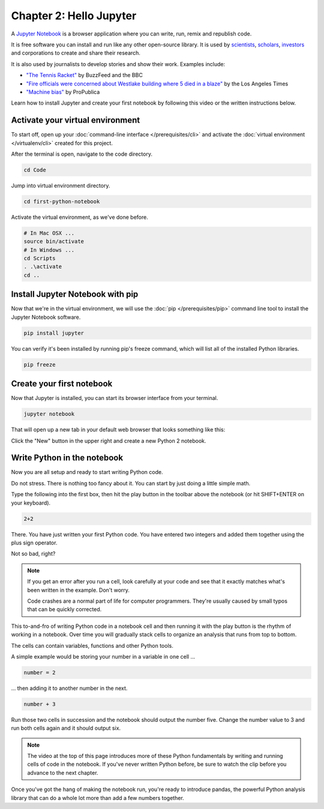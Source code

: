 ========================
Chapter 2: Hello Jupyter
========================

A `Jupyter Notebook <http://jupyter.org/>`_ is a browser application where you can write, run, remix and republish code.

It is free software you can install and run like any other open-source library. It is used by `scientists <http://nbviewer.jupyter.org/github/robertodealmeida/notebooks/blob/master/earth_day_data_challenge/Analyzing%20whale%20tracks.ipynb>`_, `scholars <http://nbviewer.jupyter.org/github/nealcaren/workshop_2014/blob/master/notebooks/5_Times_API.ipynb>`_, `investors <https://github.com/rsvp/fecon235/blob/master/nb/fred-debt-pop.ipynb>`_ and corporations to create and share their research.

It is also used by journalists to develop stories and show their work. Examples include:

* `"The Tennis Racket" <https://github.com/BuzzFeedNews/2016-01-tennis-betting-analysis/blob/master/notebooks/tennis-analysis.ipynb>`_ by BuzzFeed and the BBC
* `"Fire officials were concerned about Westlake building where 5 died in a blaze" <https://github.com/datadesk/la-vacant-building-complaints-analysis/blob/master/la-vacant-building-complaints-analysis.ipynb>`_ by the Los Angeles Times
* `"Machine bias" <https://github.com/propublica/compas-analysis/blob/master/Compas%20Analysis.ipynb>`_ by ProPublica

Learn how to install Jupyter and create your first notebook by following this video or the written instructions below.

.. youtube:: kjrXSvX2JTk

*********************************
Activate your virtual environment
*********************************

To start off, open up your :doc:`command-line interface </prerequisites/cli>` and activate the :doc:`virtual environment </virtualenv/cli>` created for this project.

After the terminal is open, navigate to the code directory.

.. code-block:: bash

    cd Code

Jump into virtual environment directory.

.. code-block:: bash

    cd first-python-notebook

Activate the virtual environment, as we've done before.

.. code-block:: bash

    # In Mac OSX ...
    source bin/activate
    # In Windows ...
    cd Scripts
    . .\activate
    cd ..

*********************************
Install Jupyter Notebook with pip
*********************************

Now that we're in the virtual environment, we will use the :doc:`pip </prerequisites/pip>` command line tool to install the Jupyter Notebook software.

.. code-block:: bash

    pip install jupyter

You can verify it's been installed by running pip's freeze command, which will list all of the installed Python libraries.

.. code-block:: bash

    pip freeze

**************************
Create your first notebook
**************************

Now that Jupyter is installed, you can start its browser interface from your terminal.

.. code-block:: bash

    jupyter notebook

That will open up a new tab in your default web browser that looks something like this:

.. image:: /_static/notebook.png

Click the "New" button in the upper right and create a new Python 2 notebook.

****************************
Write Python in the notebook
****************************

Now you are all setup and ready to start writing Python code.

Do not stress. There is nothing too fancy about it. You can start by just doing a little simple math.

Type the following into the first box, then hit the play button in the toolbar above the notebook (or hit SHIFT+ENTER on your keyboard).

.. code-block:: python

    2+2

.. image:: /_static/2_plus_2.png

There. You have just written your first Python code. You have entered two integers and added them together using the plus sign operator.

Not so bad, right?

.. note::

    If you get an error after you run a cell, look carefully at your code and see that it exactly matches what's been written in the example. Don't worry.

    Code crashes are a normal part of life for computer programmers. They're usually caused by small typos that can be quickly corrected.

This to-and-fro of writing Python code in a notebook cell and then running it with the play button is the rhythm of working in a notebook. Over time you will gradually stack cells to organize an analysis that runs from top to bottom.

The cells can contain variables, functions and other Python tools.

A simple example would be storing your number in a variable in one cell ...

.. code-block:: python

    number = 2

... then adding it to another number in the next.

.. code-block:: python

    number + 3

Run those two cells in succession and the notebook should output the number five. Change the number value to 3 and run both cells again and it should output six.

.. note::

    The video at the top of this page introduces more of these Python fundamentals by writing and running cells of code in the notebook. If you've never written Python before, be sure to watch the clip before you advance to the next chapter.


Once you've got the hang of making the notebook run, you're ready to introduce pandas, the powerful Python analysis library that can do a whole lot more than add a few numbers together.
